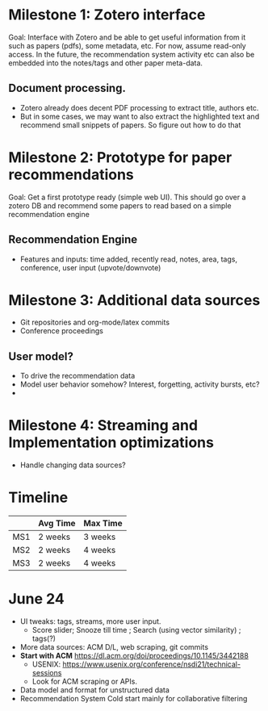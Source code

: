 * Milestone 1: Zotero interface 
Goal: Interface with Zotero and be able to get useful information from it such as papers (pdfs), some metadata, etc. For now, assume read-only access. In the future, the recommendation system activity etc can also be embedded into the notes/tags and other paper meta-data. 

** Document processing. 
- Zotero already does decent PDF processing to extract title, authors etc.
- But in some cases, we may want to also extract the highlighted text and recommend small snippets of papers. So figure out how to do that 

* Milestone 2: Prototype for paper recommendations 
Goal: Get a first prototype ready (simple web UI). This should go over a zotero DB and recommend some papers to read based on a simple recommendation engine 

** Recommendation Engine 
- Features and inputs: time added, recently read, notes, area, tags, conference, user input (upvote/downvote)

* Milestone 3: Additional data sources 
- Git repositories and org-mode/latex commits
- Conference proceedings 

** User model? 
- To drive the recommendation data
- Model user behavior somehow? Interest, forgetting, activity bursts, etc?
- 

* Milestone 4: Streaming and Implementation optimizations  
- Handle changing data sources? 


* Timeline 

|     | Avg Time | Max Time |
|-----+----------+----------|
| MS1 | 2 weeks  | 3 weeks  |
|-----+----------+----------|
| MS2 | 2 weeks  | 4 weeks  |
|-----+----------+----------|
| MS3 | 2 weeks  | 4 weeks  |

* June 24
- UI tweaks: tags, streams, more user input. 
  - Score slider; Snooze till time ; Search (using vector similarity) ; tags(?) 
- More data sources: ACM D/L, web scraping, git commits
- *Start with ACM* https://dl.acm.org/doi/proceedings/10.1145/3442188 
  - USENIX: https://www.usenix.org/conference/nsdi21/technical-sessions 
  - Look for ACM scraping or APIs. 
- Data model and format for unstructured data
- Recommendation System Cold start mainly for collaborative filtering 
